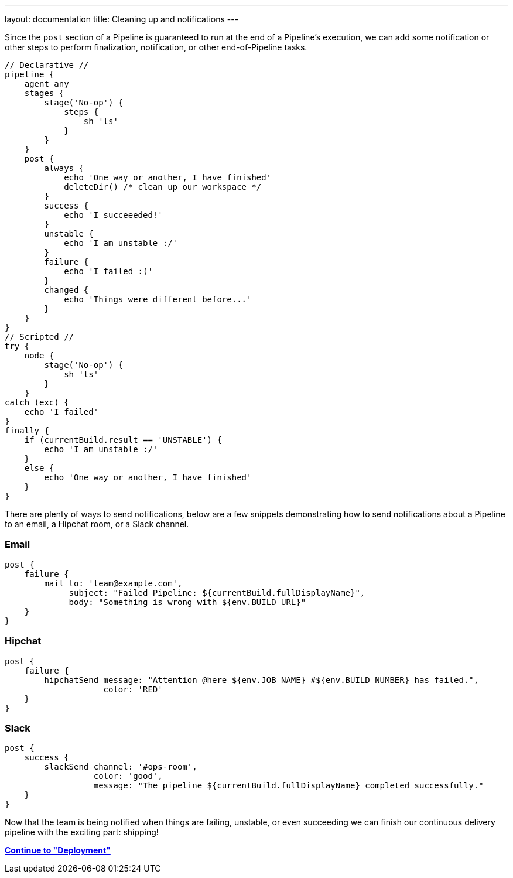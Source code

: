 ---
layout: documentation
title: Cleaning up and notifications
---

Since the `post` section of a Pipeline is guaranteed to run at the end of a
Pipeline's execution, we can add some notification or other steps to perform
finalization, notification, or other end-of-Pipeline tasks.

[pipeline]
----
// Declarative //
pipeline {
    agent any
    stages {
        stage('No-op') {
            steps {
                sh 'ls'
            }
        }
    }
    post {
        always {
            echo 'One way or another, I have finished'
            deleteDir() /* clean up our workspace */
        }
        success {
            echo 'I succeeeded!'
        }
        unstable {
            echo 'I am unstable :/'
        }
        failure {
            echo 'I failed :('
        }
        changed {
            echo 'Things were different before...'
        }
    }
}
// Scripted //
try {
    node {
        stage('No-op') {
            sh 'ls'
        }
    }
catch (exc) {
    echo 'I failed'
}
finally {
    if (currentBuild.result == 'UNSTABLE') {
        echo 'I am unstable :/'
    }
    else {
        echo 'One way or another, I have finished'
    }
}
----

There are plenty of ways to send notifications, below are a few snippets
demonstrating how to send notifications about a Pipeline to an email, a Hipchat
room, or a Slack channel.

=== Email

[source, groovy]
----
post {
    failure {
        mail to: 'team@example.com',
             subject: "Failed Pipeline: ${currentBuild.fullDisplayName}",
             body: "Something is wrong with ${env.BUILD_URL}"
    }
}
----


=== Hipchat

[source,groovy]
----
post {
    failure {
        hipchatSend message: "Attention @here ${env.JOB_NAME} #${env.BUILD_NUMBER} has failed.",
                    color: 'RED'
    }
}
----

=== Slack

[source,groovy]
----
post {
    success {
        slackSend channel: '#ops-room',
                  color: 'good',
                  message: "The pipeline ${currentBuild.fullDisplayName} completed successfully."
    }
}
----


Now that the team is being notified when things are failing, unstable, or even
succeeding we can finish our continuous delivery pipeline with the exciting
part: shipping!

**link:../deployment[Continue to "Deployment"]**
